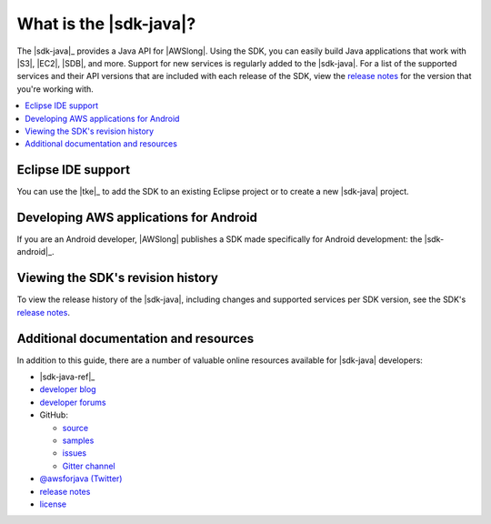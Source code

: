 .. Copyright 2010-2016 Amazon.com, Inc. or its affiliates. All Rights Reserved.

   This work is licensed under a Creative Commons Attribution-NonCommercial-ShareAlike 4.0
   International License (the "License"). You may not use this file except in compliance with the
   License. A copy of the License is located at http://creativecommons.org/licenses/by-nc-sa/4.0/.

   This file is distributed on an "AS IS" BASIS, WITHOUT WARRANTIES OR CONDITIONS OF ANY KIND,
   either express or implied. See the License for the specific language governing permissions and
   limitations under the License.

#######################
What is the |sdk-java|?
#######################

The |sdk-java|_ provides a Java API for |AWSlong|. Using the SDK, you can easily build Java
applications that work with |S3|, |EC2|, |SDB|, and more. Support for new services is regularly
added to the |sdk-java|. For a list of the supported services and their API versions that are
included with each release of the SDK, view the `release notes`_ for the version that you're working
with.

.. contents::
   :local:
   :depth: 1


Eclipse IDE support
===================

You can use the |tke|_ to add the SDK to an existing Eclipse project or to create a new |sdk-java|
project.


Developing AWS applications for Android
=======================================

If you are an Android developer, |AWSlong| publishes a SDK made specifically for Android
development: the |sdk-android|_.


.. _java-sdk-history:

Viewing the SDK's revision history
==================================

To view the release history of the |sdk-java|, including changes and supported services per SDK
version, see the SDK's `release notes`_.


.. _additional-resources:

Additional documentation and resources
======================================

In addition to this guide, there are a number of valuable online resources available for |sdk-java|
developers:

* |sdk-java-ref|_

* `developer blog <https://java.awsblog.com/>`_

* `developer forums <https://forums.aws.amazon.com/forum.jspa?forumID=70>`_

* GitHub:

  + `source <https://github.com/aws/aws-sdk-java>`_

  + `samples <https://github.com/aws/aws-sdk-java/tree/master/src/samples>`_

  + `issues <http://github.com/aws/aws-sdk-java/issues>`_

  + `Gitter channel <https://gitter.im/aws/aws-sdk-java>`_

* `@awsforjava (Twitter) <https://twitter.com/awsforjava>`_

* `release notes`_

* `license <http://aws.amazon.com/apache2.0/>`_

.. _`release notes`: https://aws.amazon.com/releasenotes/Java
